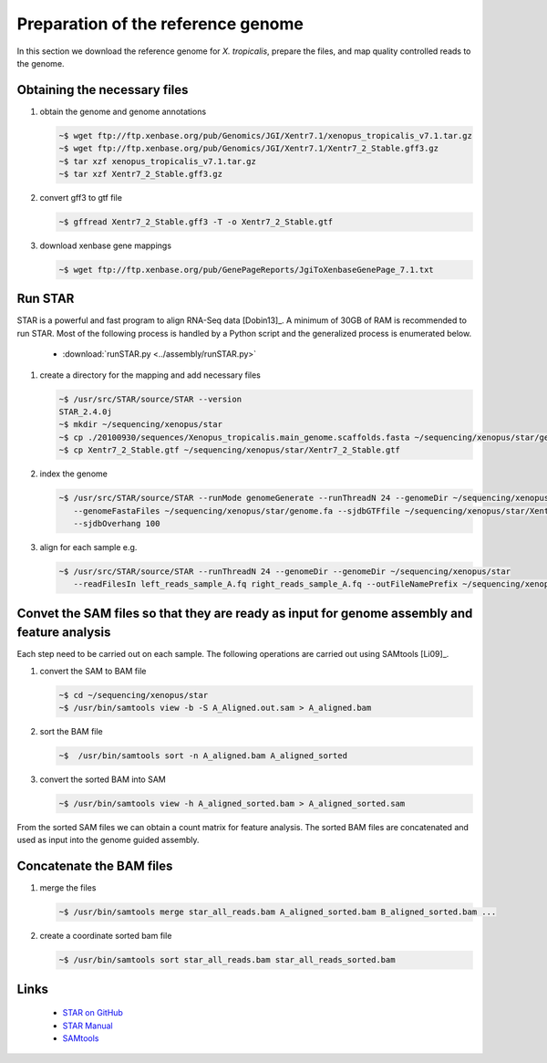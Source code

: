 .. notes from the literature


Preparation of the reference genome
======================================

In this section we download the reference genome for *X. tropicalis*, prepare the files, and map quality controlled reads to the genome.


Obtaining the necessary files
---------------------------------------------


1. obtain the genome and genome annotations

   .. code-block:: bash

      ~$ wget ftp://ftp.xenbase.org/pub/Genomics/JGI/Xentr7.1/xenopus_tropicalis_v7.1.tar.gz
      ~$ wget ftp://ftp.xenbase.org/pub/Genomics/JGI/Xentr7.1/Xentr7_2_Stable.gff3.gz
      ~$ tar xzf xenopus_tropicalis_v7.1.tar.gz 
      ~$ tar xzf Xentr7_2_Stable.gff3.gz  

2. convert gff3 to gtf file

   .. code-block:: bash

      ~$ gffread Xentr7_2_Stable.gff3 -T -o Xentr7_2_Stable.gtf
   
3. download xenbase gene mappings

   .. code-block:: bash

      ~$ wget ftp://ftp.xenbase.org/pub/GenePageReports/JgiToXenbaseGenePage_7.1.txt


Run STAR
------------------

STAR is a powerful and fast program to align RNA-Seq data [Dobin13]_.  A minimum of 30GB of RAM is recommended to run STAR.
Most of the following process is handled by a Python script and the generalized process is enumerated below.

   * :download:`runSTAR.py <../assembly/runSTAR.py>`

1. create a directory for the mapping and add necessary files

   .. code-block:: bash
 
      ~$ /usr/src/STAR/source/STAR --version
      STAR_2.4.0j
      ~$ mkdir ~/sequencing/xenopus/star
      ~$ cp ./20100930/sequences/Xenopus_tropicalis.main_genome.scaffolds.fasta ~/sequencing/xenopus/star/genome.fa
      ~$ cp Xentr7_2_Stable.gtf ~/sequencing/xenopus/star/Xentr7_2_Stable.gtf

2. index the genome

   .. code-block:: bash

      ~$ /usr/src/STAR/source/STAR --runMode genomeGenerate --runThreadN 24 --genomeDir ~/sequencing/xenopus/star 
         --genomeFastaFiles ~/sequencing/xenopus/star/genome.fa --sjdbGTFfile ~/sequencing/xenopus/star/Xentr7_2_Stable.gtf 
         --sjdbOverhang 100

3. align for each sample e.g.

   .. code-block:: bash

      ~$ /usr/src/STAR/source/STAR --runThreadN 24 --genomeDir --genomeDir ~/sequencing/xenopus/star
         --readFilesIn left_reads_sample_A.fq right_reads_sample_A.fq --outFileNamePrefix ~/sequencing/xenopus/star/A_

Convet the SAM files so that they are ready as input for genome assembly and feature analysis
------------------------------------------------------------------------------------------------

Each step need to be carried out on each sample. The following operations are carried out using SAMtools [Li09]_.

1. convert the SAM to BAM file

   .. code-block:: bash

      ~$ cd ~/sequencing/xenopus/star
      ~$ /usr/bin/samtools view -b -S A_Aligned.out.sam > A_aligned.bam

2. sort the BAM file

   .. code-block:: bash

      ~$  /usr/bin/samtools sort -n A_aligned.bam A_aligned_sorted

3. convert the sorted BAM into SAM

   .. code-block:: bash

      ~$ /usr/bin/samtools view -h A_aligned_sorted.bam > A_aligned_sorted.sam


From the sorted SAM files we can obtain a count matrix for feature analysis.  The sorted BAM files are concatenated and used as input into the genome guided assembly.

Concatenate the BAM files
----------------------------

1. merge the files

   .. code-block:: bash

      ~$ /usr/bin/samtools merge star_all_reads.bam A_aligned_sorted.bam B_aligned_sorted.bam ...

2. create a coordinate sorted bam file

   .. code-block:: bash

      ~$ /usr/bin/samtools sort star_all_reads.bam star_all_reads_sorted.bam

Links
----------

   * `STAR on GitHub <https://github.com/alexdobin/STAR>`_
   * `STAR Manual <https://github.com/alexdobin/STAR/blob/master/doc/STARmanual.pdf>`_
   * `SAMtools <http://samtools.sourceforge.net/>`_
